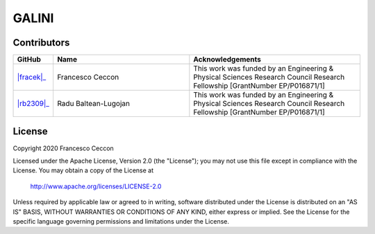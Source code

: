 GALINI
======

Contributors
------------

.. list-table::
   :header-rows: 1
   :widths: 10 40 50

   * - GitHub
     - Name
     - Acknowledgements

   * - |fracek|_
     - Francesco Ceccon
     - This work was funded by an Engineering & Physical Sciences Research Council Research Fellowship [GrantNumber EP/P016871/1]

   * - |rb2309|_
     - Radu Baltean-Lugojan
     - This work was funded by an Engineering & Physical Sciences Research Council Research Fellowship [GrantNumber EP/P016871/1]

.. _fracek: https://github.com/fracek
.. |fracek| raw:: html

  <img src="https://avatars1.githubusercontent.com/u/282580?s=120&v=4" width="80px" />

.. _rb2309: https://github.com/rb2309
.. |rb2309| raw:: html

  <img src="https://avatars2.githubusercontent.com/u/1138134?s=120&v=4" width="80px" />



License
-------

Copyright 2020 Francesco Ceccon

Licensed under the Apache License, Version 2.0 (the "License");
you may not use this file except in compliance with the License.
You may obtain a copy of the License at

    http://www.apache.org/licenses/LICENSE-2.0

Unless required by applicable law or agreed to in writing, software
distributed under the License is distributed on an "AS IS" BASIS,
WITHOUT WARRANTIES OR CONDITIONS OF ANY KIND, either express or implied.
See the License for the specific language governing permissions and
limitations under the License.
